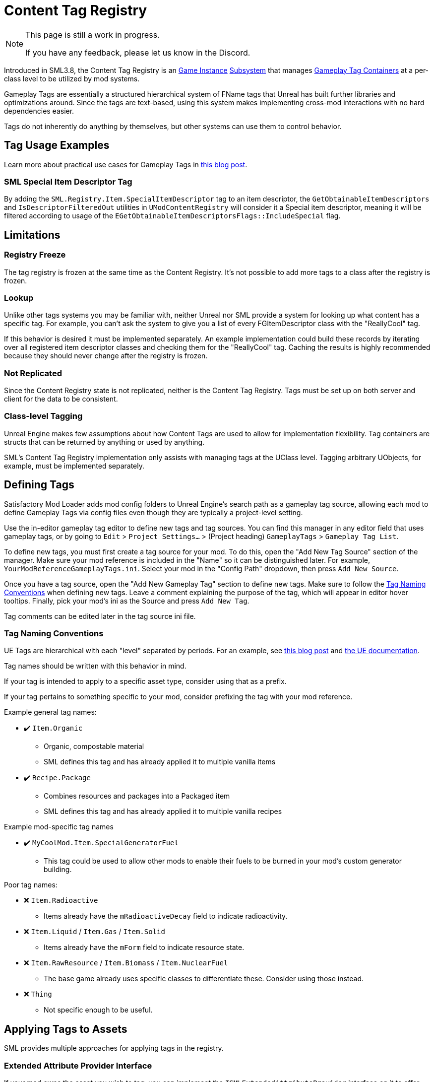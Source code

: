 = Content Tag Registry

[NOTE]
====
This page is still a work in progress.

If you have any feedback, please let us know in the Discord.
====

Introduced in SML3.8, the Content Tag Registry is an
xref:Development/ModLoader/ModModules.adoc#_게임_인스턴스_할당_모듈ugameinstancemodule[Game Instance]
xref:Development/ModLoader/Subsystems.adoc[Subsystem]
that manages
https://dev.epicgames.com/documentation/en-us/unreal-engine/using-gameplay-tags-in-unreal-engine?application_version=5.3[Gameplay Tag Containers]
at a per-class level to be utilized by mod systems.

Gameplay Tags are essentially a structured hierarchical system of FName tags that Unreal has built further libraries and optimizations around.
Since the tags are text-based, using this system makes implementing cross-mod interactions with no hard dependencies easier.

Tags do not inherently do anything by themselves, but other systems can use them to control behavior.

== Tag Usage Examples

Learn more about practical use cases for Gameplay Tags in 
https://www.tomlooman.com/unreal-engine-gameplaytags-data-driven-design/[this blog post].

=== SML Special Item Descriptor Tag

By adding the `SML.Registry.Item.SpecialItemDescriptor` tag to an item descriptor, the 
`GetObtainableItemDescriptors` and `IsDescriptorFilteredOut` utilities in `UModContentRegistry` will consider it a Special item descriptor,
meaning it will be filtered according to usage of the `EGetObtainableItemDescriptorsFlags::IncludeSpecial` flag.

== Limitations

=== Registry Freeze

The tag registry is frozen at the same time as the Content Registry.
It's not possible to add more tags to a class after the registry is frozen.

=== Lookup

Unlike other tags systems you may be familiar with, neither Unreal nor SML provide a system for looking up what content has a specific tag.
For example, you can't ask the system to give you a list of every FGItemDescriptor class with the "ReallyCool" tag.

If this behavior is desired it must be implemented separately.
An example implementation could build these records by iterating over all registered item descriptor classes and checking them for the "ReallyCool" tag.
Caching the results is highly recommended because they should never change after the registry is frozen.

=== Not Replicated

Since the Content Registry state is not replicated, neither is the Content Tag Registry.
Tags must be set up on both server and client for the data to be consistent.

=== Class-level Tagging

Unreal Engine makes few assumptions about how Content Tags are used to allow for implementation flexibility.
Tag containers are structs that can be returned by anything or used by anything.

SML's Content Tag Registry implementation only assists with managing tags at the UClass level.
Tagging arbitrary UObjects, for example, must be implemented separately.

== Defining Tags

Satisfactory Mod Loader adds mod config folders to Unreal Engine's search path as a gameplay tag source,
allowing each mod to define Gameplay Tags via config files even though they are typically a project-level setting.

Use the in-editor gameplay tag editor to define new tags and tag sources.
You can find this manager in any editor field that uses gameplay tags, or by going to
`Edit` > `Project Settings...` > (Project heading) `GameplayTags` > `Gameplay Tag List`.

To define new tags, you must first create a tag source for your mod.
To do this, open the "Add New Tag Source" section of the manager.
Make sure your mod reference is included in the "Name" so it can be distinguished later.
For example, `YourModReferenceGameplayTags.ini`.
Select your mod in the "Config Path" dropdown, then press `Add New Source`.

Once you have a tag source, open the "Add New Gameplay Tag" section to define new tags.
Make sure to follow the link:#TagNameConventions[Tag Naming Conventions] when defining new tags.
Leave a comment explaining the purpose of the tag, which will appear in editor hover tooltips.
Finally, pick your mod's ini as the Source and press `Add New Tag`.

Tag comments can be edited later in the tag source ini file.

[id="TagNameConventions"]
=== Tag Naming Conventions

UE Tags are hierarchical with each "level" separated by periods.
For an example, see https://www.tomlooman.com/unreal-engine-gameplaytags-data-driven-design/[this blog post]
and https://dev.epicgames.com/documentation/en-us/unreal-engine/using-gameplay-tags-in-unreal-engine?application_version=5.3[the UE documentation].

Tag names should be written with this behavior in mind.

If your tag is intended to apply to a specific asset type, consider using that as a prefix.

If your tag pertains to something specific to your mod, consider prefixing the tag with your mod reference.

Example general tag names:

* ✔️ `Item.Organic`
    ** Organic, compostable material
    ** SML defines this tag and has already applied it to multiple vanilla items
* ✔️ `Recipe.Package`
    ** Combines resources and packages into a Packaged item
    ** SML defines this tag and has already applied it to multiple vanilla recipes

Example mod-specific tag names

* ✔️ `MyCoolMod.Item.SpecialGeneratorFuel`
    ** This tag could be used to allow other mods to enable their fuels to be burned in your mod's custom generator building.

Poor tag names:

* ❌ `Item.Radioactive`
    ** Items already have the `mRadioactiveDecay` field to indicate radioactivity.
* ❌ `Item.Liquid` / `Item.Gas` / `Item.Solid`
    ** Items already have the `mForm` field to indicate resource state.
* ❌ `Item.RawResource` / `Item.Biomass` / `Item.NuclearFuel`
    ** The base game already uses specific classes to differentiate these. Consider using those instead.
* ❌ `Thing`
    ** Not specific enough to be useful.

== Applying Tags to Assets

SML provides multiple approaches for applying tags in the registry.

=== Extended Attribute Provider Interface

If your mod owns the asset you wish to tag, you can implement the `ISMLExtendedAttributeProvider` interface on it to offer tags.
It's convenient for defining an item's tags on the item itself, keeping all the details in one place.

Epic's existing `IGameplayTagAssetInterface` is not useful for modding purposes because it must be implemented in {cpp}
and we often want to apply tags to assets we don't have control over the parent class structure of, like FGItemDescriptors.

=== Tag Table

The Tag Table approach is ideal when the content you wish to tag is accessible in the editor, but not necessarily owned by your mod.
For example, applying tags to vanilla assets or assets from other mods.
It's also useful for bringing in tag data from an external source like a spreadsheet.

To get started, go to a Content Browser window in the editor and create a new Data Table asset (it's an Advanced Asset in the Miscellaneous category).
You'll be prompted to select a Row Structure, pick `ContentTagRegistryAddition` from the dropdown.

- Row names must be unique but are ignored by code.
- Use the `Class` column to specify the asset you want to tag.
- Use the `Tag Container` column to supply the tags to apply to the asset.

Register the data table by adding it 

=== Script Calls

If you need to apply tags based programatically based on some kind of condition,
or need want to tag assets that might not exist at editor time,
use the methods offered by the Content Tag Registry.

Use `UContentTagRegistry:AddGameplayTagsTo` to register tags directly or `UContentTagRegistry:RegisterTagAdditionTable` to register a Data Table.

== Removing Tags from Assets

=== Script Calls

Use `UContentTagRegistry:RemoveGameplayTagsFrom` to remove a tag.
This will only work before the registry is frozen.

There is no "removal record" left behind, so something else could theoretically add the tag back later.
You probably want to call this late in the loading process to avoid that.

== Checking Assets for Tags

You can query the Content Tag Registry to get the "final" tag container for a class,
which is an unmodifiable copy of the aggregated tags the class has from all sources.

From there, standard UE methods can be used to operate on the tag container.

[id="CheckTags_Blueprint"]
=== In Blueprint

Use either available "GetContentTagRegistry" node to get a reference to the registry,
then use `Get Gameplay Tag Container For` to get the tag container for a class.

From there, use tag container methods like "Has Tag" and "Has All" to make decisions based on what tags are present.

"GetDebugStringFromGameplayTagContainer" can be useful for debugging.

[id="CheckTags_Cpp"]
=== In C++

Use `UContentTagRegistry:GetGameplayTagContainerFor` to get the tag container for a class.

From there, use
https://dev.epicgames.com/documentation/en-us/unreal-engine/API/Runtime/GameplayTags/FGameplayTagContainer?application_version=5.3[tag container methods].

== Using Tags from Other Mods

Since tags are defined by string names,
if you want to use a tag name from another mod without that mod's source in your editor,
simply create a new tag source in your own mod for the other source with the exact same hierarchical tag name.
